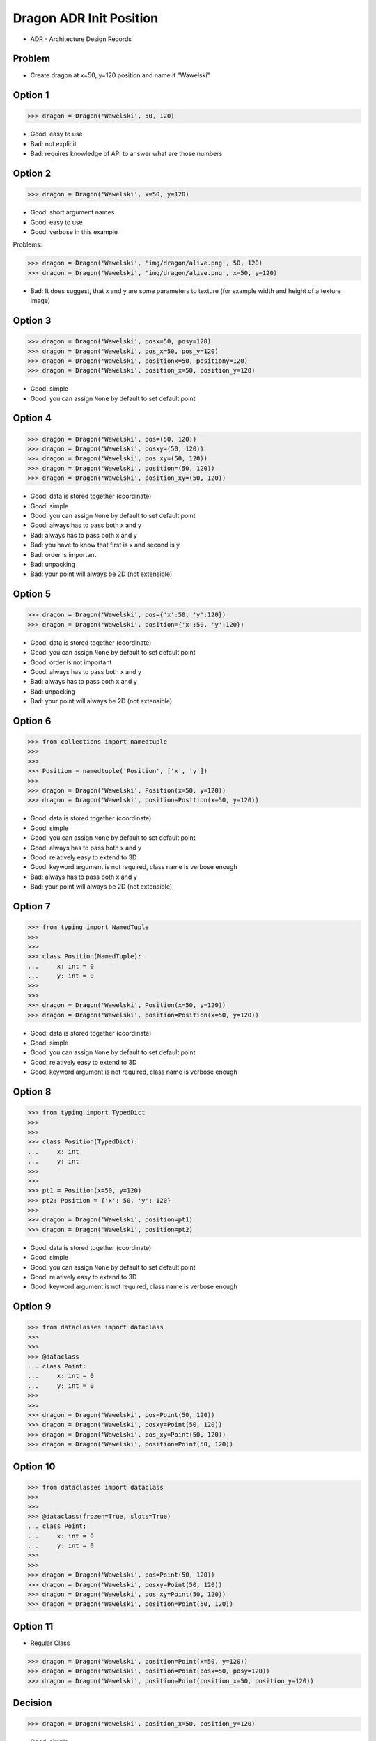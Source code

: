 .. testsetup::

    class Dragon:
        def __init__(*args, **kwargs):
            pass


Dragon ADR Init Position
========================
* ADR - Architecture Design Records


Problem
-------
* Create dragon at x=50, y=120 position and name it "Wawelski"


Option 1
--------
>>> dragon = Dragon('Wawelski', 50, 120)

* Good: easy to use
* Bad: not explicit
* Bad: requires knowledge of API to answer what are those numbers


Option 2
--------
>>> dragon = Dragon('Wawelski', x=50, y=120)

* Good: short argument names
* Good: easy to use
* Good: verbose in this example

Problems:

>>> dragon = Dragon('Wawelski', 'img/dragon/alive.png', 50, 120)
>>> dragon = Dragon('Wawelski', 'img/dragon/alive.png', x=50, y=120)

* Bad: It does suggest, that x and y are some parameters to texture (for example width and height of a texture image)


Option 3
--------
>>> dragon = Dragon('Wawelski', posx=50, posy=120)
>>> dragon = Dragon('Wawelski', pos_x=50, pos_y=120)
>>> dragon = Dragon('Wawelski', positionx=50, positiony=120)
>>> dragon = Dragon('Wawelski', position_x=50, position_y=120)

* Good: simple
* Good: you can assign ``None`` by default to set default point


Option 4
--------
>>> dragon = Dragon('Wawelski', pos=(50, 120))
>>> dragon = Dragon('Wawelski', posxy=(50, 120))
>>> dragon = Dragon('Wawelski', pos_xy=(50, 120))
>>> dragon = Dragon('Wawelski', position=(50, 120))
>>> dragon = Dragon('Wawelski', position_xy=(50, 120))

* Good: data is stored together (coordinate)
* Good: simple
* Good: you can assign ``None`` by default to set default point
* Good: always has to pass both x and y
* Bad: always has to pass both x and y
* Bad: you have to know that first is x and second is y
* Bad: order is important
* Bad: unpacking
* Bad: your point will always be 2D (not extensible)


Option 5
--------
>>> dragon = Dragon('Wawelski', pos={'x':50, 'y':120})
>>> dragon = Dragon('Wawelski', position={'x':50, 'y':120})

* Good: data is stored together (coordinate)
* Good: you can assign ``None`` by default to set default point
* Good: order is not important
* Good: always has to pass both x and y
* Bad: always has to pass both x and y
* Bad: unpacking
* Bad: your point will always be 2D (not extensible)


Option 6
--------
>>> from collections import namedtuple
>>>
>>>
>>> Position = namedtuple('Position', ['x', 'y'])
>>>
>>> dragon = Dragon('Wawelski', Position(x=50, y=120))
>>> dragon = Dragon('Wawelski', position=Position(x=50, y=120))

* Good: data is stored together (coordinate)
* Good: simple
* Good: you can assign ``None`` by default to set default point
* Good: always has to pass both x and y
* Good: relatively easy to extend to 3D
* Good: keyword argument is not required, class name is verbose enough
* Bad: always has to pass both x and y
* Bad: your point will always be 2D (not extensible)


Option 7
--------
>>> from typing import NamedTuple
>>>
>>>
>>> class Position(NamedTuple):
...     x: int = 0
...     y: int = 0
>>>
>>>
>>> dragon = Dragon('Wawelski', Position(x=50, y=120))
>>> dragon = Dragon('Wawelski', position=Position(x=50, y=120))

* Good: data is stored together (coordinate)
* Good: simple
* Good: you can assign ``None`` by default to set default point
* Good: relatively easy to extend to 3D
* Good: keyword argument is not required, class name is verbose enough


Option 8
--------
>>> from typing import TypedDict
>>>
>>>
>>> class Position(TypedDict):
...     x: int
...     y: int
>>>
>>>
>>> pt1 = Position(x=50, y=120)
>>> pt2: Position = {'x': 50, 'y': 120}
>>>
>>> dragon = Dragon('Wawelski', position=pt1)
>>> dragon = Dragon('Wawelski', position=pt2)

* Good: data is stored together (coordinate)
* Good: simple
* Good: you can assign ``None`` by default to set default point
* Good: relatively easy to extend to 3D
* Good: keyword argument is not required, class name is verbose enough


Option 9
--------
>>> from dataclasses import dataclass
>>>
>>>
>>> @dataclass
... class Point:
...     x: int = 0
...     y: int = 0
>>>
>>>
>>> dragon = Dragon('Wawelski', pos=Point(50, 120))
>>> dragon = Dragon('Wawelski', posxy=Point(50, 120))
>>> dragon = Dragon('Wawelski', pos_xy=Point(50, 120))
>>> dragon = Dragon('Wawelski', position=Point(50, 120))


Option 10
---------
>>> from dataclasses import dataclass
>>>
>>>
>>> @dataclass(frozen=True, slots=True)
... class Point:
...     x: int = 0
...     y: int = 0
>>>
>>>
>>> dragon = Dragon('Wawelski', pos=Point(50, 120))
>>> dragon = Dragon('Wawelski', posxy=Point(50, 120))
>>> dragon = Dragon('Wawelski', pos_xy=Point(50, 120))
>>> dragon = Dragon('Wawelski', position=Point(50, 120))



Option 11
---------
* Regular Class

>>> dragon = Dragon('Wawelski', position=Point(x=50, y=120))
>>> dragon = Dragon('Wawelski', position=Point(posx=50, posy=120))
>>> dragon = Dragon('Wawelski', position=Point(position_x=50, position_y=120))


Decision
--------
>>> dragon = Dragon('Wawelski', position_x=50, position_y=120)

* Good: simple
* Good: explicit
* Good: verbose
* Good: extensible


Alternative
-----------
>>> dragon = Dragon('Wawelski', position=Point(x=50, y=120))

* Good: explicit
* Good: verbose
* Good: extensible
* Bad: to complex for now
